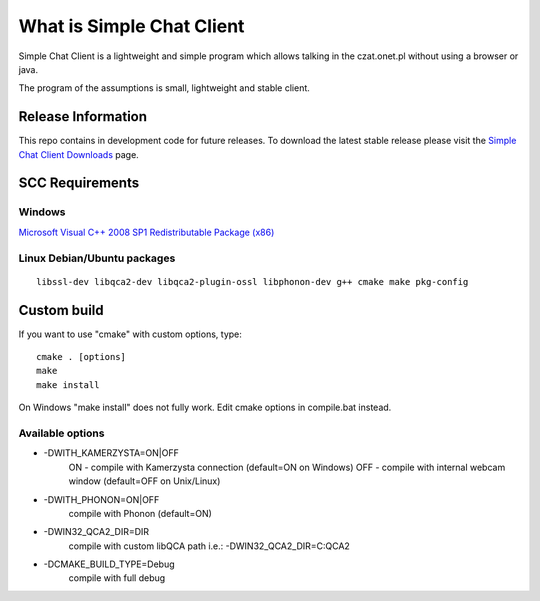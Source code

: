 ###################
What is Simple Chat Client
###################

Simple Chat Client is a lightweight and simple program which allows talking in the czat.onet.pl
without using a browser or java.

The program of the assumptions is small, lightweight and stable client.

*******************
Release Information
*******************

This repo contains in development code for future releases. To download the
latest stable release please visit the `Simple Chat Client Downloads
<http://simplechatclien.sourceforge.net/download/>`_ page.

*******************
SCC Requirements
*******************

Windows
=========
`Microsoft Visual C++ 2008 SP1 Redistributable Package (x86)
<http://www.microsoft.com/download/en/details.aspx?displaylang=en&id=5582>`_

Linux Debian/Ubuntu packages
=========
::

	libssl-dev libqca2-dev libqca2-plugin-ossl libphonon-dev g++ cmake make pkg-config

*******************
Custom build
*******************

If you want to use "cmake" with custom options, type::

   cmake . [options]
   make
   make install

On Windows "make install" does not fully work. Edit cmake options in compile.bat instead.

Available options
=========

-   -DWITH_KAMERZYSTA=ON|OFF
      ON - compile with Kamerzysta connection (default=ON on Windows)
      OFF - compile with internal webcam window (default=OFF on Unix/Linux)

-   -DWITH_PHONON=ON|OFF
      compile with Phonon (default=ON)

-   -DWIN32_QCA2_DIR=DIR
      compile with custom libQCA path i.e.: -DWIN32_QCA2_DIR=C:\QCA2

-   -DCMAKE_BUILD_TYPE=Debug
      compile with full debug
